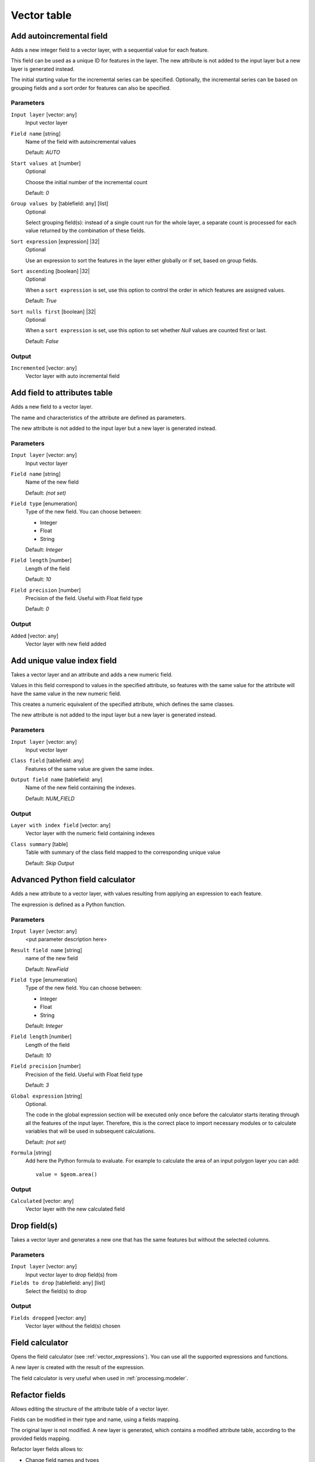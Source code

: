 .. only:: html

   |updatedisclaimer|

Vector table
============

.. only:: html

   .. contents::
      :local:
      :depth: 1


.. _qgisaddautoincrementalfield:

Add autoincremental field
-------------------------
Adds a new integer field to a vector layer, with a sequential value for each feature.

This field can be used as a unique ID for features in the layer. The new attribute
is not added to the input layer but a new layer is generated instead.

The initial starting value for the incremental series can be specified.
Optionally, the incremental series can be based on grouping fields and a sort order
for features can also be specified.

Parameters
..........

``Input layer`` [vector: any]
  Input vector layer

``Field name`` [string]
  Name of the field with autoincremental values

  Default: *AUTO*

``Start values at`` [number]
  Optional

  Choose the initial number of the incremental count

  Default: *0*
  
``Group values by`` [tablefield: any] [list]
  Optional

  Select grouping field(s): instead of a single count run for the whole layer,
  a separate count is processed for each value returned by the combination of
  these fields.

``Sort expression`` [expression] |32|
  Optional

  Use an expression to sort the features in the layer either globally
  or if set, based on group fields.

``Sort ascending`` [boolean] |32|
  Optional

  When a ``sort expression`` is set, use this option to control the order in
  which features are assigned values.

  Default: *True*

``Sort nulls first`` [boolean] |32|
  Optional
  
  When a ``sort expression`` is set, use this option to set whether
  *Null* values are counted first or last.

  Default: *False*

Output
......

``Incremented`` [vector: any]
  Vector layer with auto incremental field


.. _qgisaddfieldtoattributestable:

Add field to attributes table
-----------------------------
Adds a new field to a vector layer.

The name and characteristics of the attribute are defined as parameters.

The new attribute is not added to the input layer but a new layer is generated
instead.

Parameters
..........

``Input layer`` [vector: any]
  Input vector layer

``Field name`` [string]
  Name of the new field

  Default: *(not set)*

``Field type`` [enumeration]
  Type of the new field. You can choose between:

  * Integer
  * Float
  * String

  Default: *Integer*

``Field length`` [number]
  Length of the field

  Default: *10*

``Field precision`` [number]
  Precision of the field. Useful with Float field type

  Default: *0*

Output
......

``Added`` [vector: any]
  Vector layer with new field added


.. _qgisadduniquevalueindexfield:

Add unique value index field
----------------------------
Takes a vector layer and an attribute and adds a new numeric field.

Values in this field correspond to values in the specified attribute, so features
with the same value for the attribute will have the same value in the new numeric
field.

This creates a numeric equivalent of the specified attribute, which defines the
same classes.

The new attribute is not added to the input layer but a new layer is generated
instead.

Parameters
..........

``Input layer`` [vector: any]
  Input vector layer

``Class field`` [tablefield: any]
  Features of the same value are given the same index.

``Output field name`` [tablefield: any]
  Name of the new field containing the indexes.

  Default: *NUM_FIELD*

Output
......

``Layer with index field`` [vector: any]
  Vector layer with the numeric field containing indexes

``Class summary`` [table]
  Table with summary of the class field mapped to the corresponding unique value
  
  Default: *Skip Output*

.. _qgisadvancedpythonfieldcalculator:

Advanced Python field calculator
--------------------------------
Adds a new attribute to a vector layer, with values resulting from applying an
expression to each feature.

The expression is defined as a Python function.

Parameters
..........

``Input layer`` [vector: any]
  <put parameter description here>

``Result field name`` [string]
  name of the new field

  Default: *NewField*

``Field type`` [enumeration]
  Type of the new field. You can choose between:

  * Integer
  * Float
  * String

  Default: *Integer*

``Field length`` [number]
  Length of the field

  Default: *10*

``Field precision`` [number]
  Precision of the field. Useful with Float field type

  Default: *3*

``Global expression`` [string]
  Optional.

  The code in the global expression section will be executed only once before the
  calculator starts iterating through all the features of the input layer.
  Therefore, this is the correct place to import necessary modules or to calculate
  variables that will be used in subsequent calculations.

  Default: *(not set)*

``Formula`` [string]
  Add here the Python formula to evaluate. For example to calculate the area of
  an input polygon layer you can add::

    value = $geom.area()


Output
......

``Calculated`` [vector: any]
  Vector layer with the new calculated field


.. _qgisdeletecolumn:

Drop field(s)
-------------
Takes a vector layer and generates a new one that has the same features but
without the selected columns.

Parameters
..........

``Input layer`` [vector: any]
  Input vector layer to drop field(s) from

``Fields to drop`` [tablefield: any] [list]
  Select the field(s) to drop

Output
......

``Fields dropped`` [vector: any]
  Vector layer without the field(s) chosen


.. _qgisfieldcalculator:

Field calculator
----------------
Opens the field calculator (see :ref:`vector_expressions`). You can use all the
supported expressions and functions.

A new layer is created with the result of the expression.

The field calculator is very useful when used in :ref:`processing.modeler`.


.. _qgisrefactorfields:

Refactor fields
---------------
Allows editing the structure of the attribute table of a vector layer.

Fields can be modified in their type and name, using a fields mapping.

The original layer is not modified. A new layer is generated, which contains a
modified attribute table, according to the provided fields mapping.

Refactor layer fields allows to:

* Change field names and types
* Add and remove fields
* Reorder fields
* Calculate new fields based on expressions
* Load field list from another layer

.. figure:: img/refactor_fields.png
  :align: center

  Refactor fields dialog

Parameters
..........

``Input layer`` [vector: any]
  Layer to edit the attribute table structure

``Fields mapping`` [fieldsmapping]
  Output fields definitions. The embedded table lists all the fields of the source
  layer and allows you to edit them:

  * click on the |newAttribute| button to create a new field
  * click on the |deleteAttribute| to remove a field
  * use |arrowUp| and |arrowDown| to change the field order
  * click on |clearText| to reset to the default view


``Load fields from layer`` [vector: any]
  Load fields from another vector layer to update the field list

Output
......

``Refactored`` [vector: any]
  Output layer with refactored fields


.. _qgistexttofloat:

Text to float
-------------
Modifies the type of a given attribute in a vector layer, converting a text attribute
containing numeric strings into a numeric attribute (e.g. '1' to ``1.0``)

The algorithm creates a new vector layer so the source one is not modified.

If the conversion is not possible the selected column will have ``NULL`` values.

Parameters
..........

``Input Layer`` [vector: any]
  Input vector layer

``Text attribute to convert to float`` [tablefield: string]
  String field to convert in a floating field type

Output
......

``Float from text`` [vector: any]
  Output vector layer with string field converted into float


.. Substitutions definitions - AVOID EDITING PAST THIS LINE
   This will be automatically updated by the find_set_subst.py script.
   If you need to create a new substitution manually,
   please add it also to the substitutions.txt file in the
   source folder.

.. |32| replace:: :kbd:`NEW in 3.2`
.. |arrowDown| image:: /static/common/mActionArrowDown.png
   :width: 1.5em
.. |arrowUp| image:: /static/common/mActionArrowUp.png
   :width: 1.5em
.. |clearText| image:: /static/common/mIconClearText.png
   :width: 1.5em
.. |deleteAttribute| image:: /static/common/mActionDeleteAttribute.png
   :width: 1.5em
.. |newAttribute| image:: /static/common/mActionNewAttribute.png
   :width: 1.5em
.. |updatedisclaimer| replace:: :disclaimer:`Docs in progress for 'QGIS testing'. Visit http://docs.qgis.org/2.18 for QGIS 2.18 docs and translations.`
